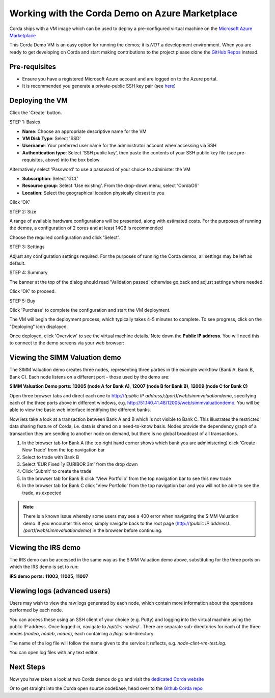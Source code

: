 Working with the Corda Demo on Azure Marketplace
==========

Corda ships with a VM image which can be used to deploy a pre-configured virtual machine on the `Microsoft Azure Marketplace <https://azure.microsoft.com/en-gb/overview/what-is-azure>`_


This Corda Demo VM is an easy option for running the demos; it is *NOT* a development environment. When you are ready to get developing on Corda and start making contributions to the project please clone the `GitHub Repos <https://github.com/corda/>`_ instead.

Pre-requisites
-------
* Ensure you have a registered Microsoft Azure account and are logged on to the Azure portal.
* It is recommended you generate a private-public SSH key pair (see `here <https://www.digitalocean.com/community/tutorials/how-to-set-up-ssh-keys--2/>`_)


Deploying the VM
------

Click the 'Create' button.

STEP 1: Basics

* **Name**: Choose an appropriate descriptive name for the VM
* **VM Disk Type**: Select 'SSD'
* **Username**: Your preferred user name for the administrator account when accessing via SSH
* **Authentication type**: Select 'SSH public key', then paste the contents of your SSH public key file (see pre-requisites, above) into the box below
Alternatively select 'Password' to use a password of your choice to administer the VM

* **Subscription**: Select 'GCL'
* **Resource group**: Select 'Use existing'. From the drop-down menu, select 'CordaOS'
* **Location**: Select the geographical location physically closest to you
 
.. image:: resources/azure_vm_10_00.png
  :width: 300px

Click 'OK'

STEP 2: Size

A range of available hardware configurations will be presented, along with estimated costs. For the purposes of running the demos, a configuration of 2 cores and at least 14GB is recommended

.. image:: resources/azure_vm_10_05.png
  :width: 300px
 
Choose the required configuration and click 'Select'.

STEP 3: Settings

Adjust any configuration settings required. For the purposes of running the Corda demos, all settings may be left as default.

.. image:: resources/azure_vm_10_16.png
  :width: 300px

STEP 4: Summary

The banner at the top of the dialog should read 'Validation passed' otherwise go back and adjust settings where needed.

.. image:: resources/azure_vm_10_19.png
  :width: 300px

Click 'OK' to proceed.

STEP 5: Buy

Click 'Purchase' to complete the configuration and start the VM deployment.

The VM will begin the deployment process, which typically takes 4-5 minutes to complete. To see progress, click on the "Deploying" icon displayed.

.. image:: resources/azure_vm_10_20.png
  :width: 300px

Once deployed, click 'Overview' to see the virtual machine details. Note down the **Public IP address**. You will need this to connect to the demo screens via your web browser:

.. image:: resources/azure_vm_10_26.png
  :width: 300px


Viewing the SIMM Valuation demo
------
The SIMM Valuation demo creates three nodes, representing three parties in the example workflow (Bank A, Bank B, Bank C). Each node listens on a different port - those used by the demo are:

**SIMM Valuation Demo ports:** **12005 (node A for Bank A)**, **12007 (node B for Bank B)**, **12009 (node C for Bank C)**

Open three browser tabs and direct each one to http://*(public IP address)*:*(port)*/*web*/*simmvaluationdemo*, specifying each of the three ports above in different windows, e.g. http://51.140.41.48/12005/web/simmvaluationdemo. You will be able to view the basic web interface identifying the different banks.

Now lets take a look at a transaction between Bank A and B which is not visible to Bank C. This illustrates the restricted data sharing feature of Corda, i.e. data is shared on a need-to-know basis. Nodes provide the dependency graph of a transaction they are sending to another node on demand, but there is no global broadcast of all transactions. 

1. In the browser tab for Bank A (the top right hand corner shows which bank you are administering) click 'Create New Trade' from the top navigation bar
2. Select to trade with Bank B
3. Select 'EUR Fixed 1y EURIBOR 3m' from the drop down
4. Click 'Submit' to create the trade
5. In the browser tab for Bank B click 'View Portfolio' from the top navigation bar to see this new trade
6. In the browser tab for Bank C click 'View Portfolio' from the top navigation bar and you will not be able to see the trade, as expected

.. image:: resources/azure_vm_10_51.png
  :width: 300px

.. note:: There is a known issue whereby some users may see a 400 error when navigating the SIMM Valuation demo. If you encounter this error, simply navigate back to the root page (http://*(public IP address)*:*(port)*/*web*/*simmvaluationdemo*) in the browser before continuing.

Viewing the IRS demo
------
The IRS demo can be accessed in the same way as the SIMM Valuation demo above, substituting for the three ports on which the IRS demo is set to run: 

**IRS demo ports:** **11003**, **11005**, **11007**


Viewing logs (advanced users)
------
Users may wish to view the raw logs generated by each node, which contain more information about the operations performed by each node.

You can access these using an SSH client of your choice (e.g. Putty) and logging into the virtual machine using the public IP address.
Once logged in, navigate to */opt/irs-nodes/* .
There are separate sub-directories for each of the three nodes (*nodea*, *nodeb*, *nodec*), each containing a */logs* sub-directory.

The name of the log file will follow the name given to the service it reflects, e.g. *node-clint-vm-test.log*.

.. image:: resources/azure_vm_10_47.png
  :width: 300px

You can open log files with any text editor.

.. image:: resources/azure_vm_10_49.png
  :width: 300px
  
Next Steps
------
Now you have taken a look at two Corda demos do go and visit the `dedicated Corda website <https://www.corda.net>`_

Or to get straight into the Corda open source codebase, head over to the `Github Corda repo <https://www.github.com/corda>`_

